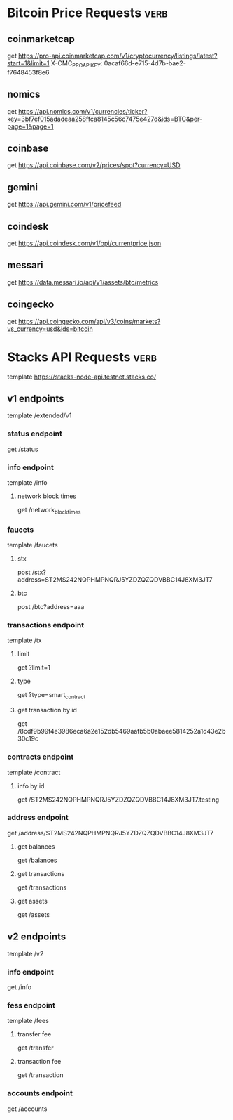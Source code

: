 * Bitcoin Price Requests :verb:

** coinmarketcap

   get https://pro-api.coinmarketcap.com/v1/cryptocurrency/listings/latest?start=1&limit=1
   X-CMC_PRO_API_KEY: 0acaf66d-e715-4d7b-bae2-f7648453f8e6


** nomics

   get https://api.nomics.com/v1/currencies/ticker?key=3bf7ef015adadeaa258ffca8145c56c7475e427d&ids=BTC&per-page=1&page=1


** coinbase

   get https://api.coinbase.com/v2/prices/spot?currency=USD


** gemini

   get https://api.gemini.com/v1/pricefeed


** coindesk

   get https://api.coindesk.com/v1/bpi/currentprice.json


** messari

   get https://data.messari.io/api/v1/assets/btc/metrics


** coingecko

   get https://api.coingecko.com/api/v3/coins/markets?vs_currency=usd&ids=bitcoin


* Stacks API Requests :verb:

  template https://stacks-node-api.testnet.stacks.co/
  # template http://localhost:20443

** v1 endpoints

   template /extended/v1

*** status endpoint

    get /status

*** info endpoint

    template /info

**** network block times

     get /network_block_times

*** faucets

    # these seem to always give a fixed amount, as there is no
    # parameter regarding amount.

    template /faucets

**** stx


     post /stx?address=ST2MS242NQPHMPNQRJ5YZDZQZQDVBBC14J8XM3JT7

**** btc

     post /btc?address=aaa

*** transactions endpoint

    template /tx

**** limit

     get ?limit=1

**** type

     get ?type=smart_contract

**** get transaction by id

     get /8cdf9b99f4e3986eca6a2e152db5469aafb5b0abaee5814252a1d43e2b30c19c

*** contracts endpoint

    template /contract

**** info by id

     get /ST2MS242NQPHMPNQRJ5YZDZQZQDVBBC14J8XM3JT7.testing

*** address endpoint

    get /address/ST2MS242NQPHMPNQRJ5YZDZQZQDVBBC14J8XM3JT7

**** get balances

     get /balances

**** get transactions

     get /transactions

**** get assets

     get /assets

** v2 endpoints

   template /v2

*** info endpoint

   get /info

*** fess endpoint

   template /fees

**** transfer fee

     get /transfer

**** transaction fee

     get /transaction

*** accounts endpoint

   get /accounts

